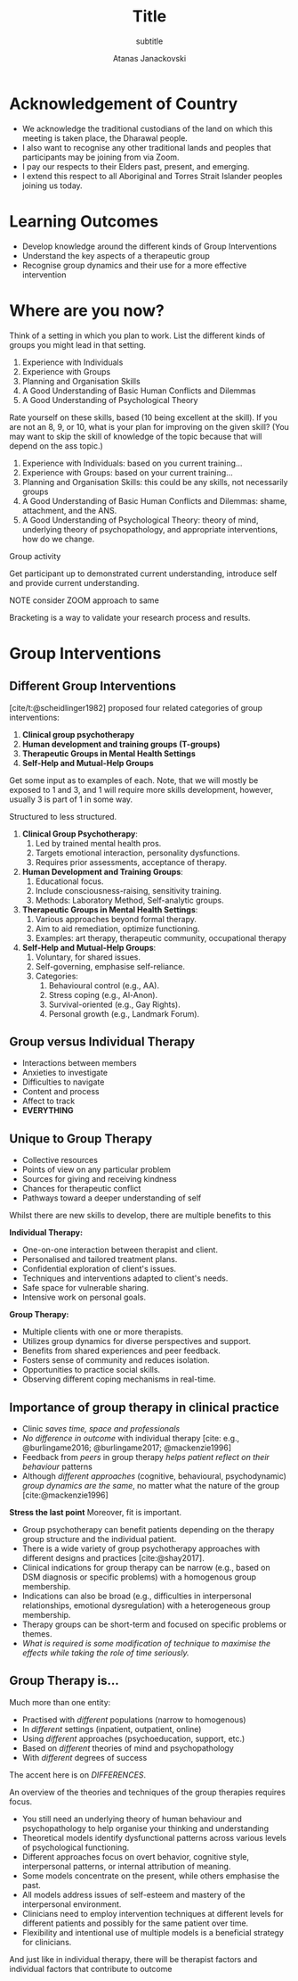 #+Title: Title
#+subtitle: subtitle
#+Author: Atanas Janackovski
#+Email: atanas@email.com
#+bibliography: /Users/atanas/.config/pandoc/MyLib.bib
#+cite_export: csl /Users/atanas/Zotero/styles/apa.csl
#+KEYWORDS: keywords
#+DESCRIPTION: description

#+OPTIONS: reveal_center:t reveal_progress:t reveal_history:nil reveal_control:t
#+OPTIONS: reveal_rolling_links:t reveal_keyboard:t reveal_overview:t num:nil
#+OPTIONS: toc:nil reveal_slide_number:c/t
# #+OPTIONS: reveal_title_slide:nil
#+OPTIONS: reveal_width:1400 reveal_height:1000
#+REVEAL_MARGIN: 0.04
#+REVEAL_MIN_SCALE: 0.2
#+REVEAL_MAX_SCALE: 3.0
#+REVEAL_THEME: dracula
#+REVEAL_HLEVEL: 2
#+REVEAL_HEAD_PREAMBLE: <meta name="description" content="lecture name">
#+REVEAL_POSTAMBLE: <p> Created by Atanas Janackovski. </p>
# #+REVEAL_TITLE_SLIDE_BACKGROUND: file:///Users/atanas/git/935_943-group_interventions/img/whale.jpg
#+REVEAL_TITLE_SLIDE: <h2>%t</h2><h3>%s</h3><br><br><h5>%a</h5>
#+REVEAL_ROOT: ./reveal.js
#+REVEAL_EXTRA_CSS: ./local.css
#+REVEAL_PLUGINS: (notes zoom)

# notes on citations
# https://orgmode.org/manual/Citations.html
# https://github.com/emacs-citar/citar/wiki/Org-cite

* Acknowledgement of Country

#+BEGIN_NOTES
- We acknowledge the traditional custodians of the land on which this meeting is
  taken place, the Dharawal people.
- I also want to recognise any other traditional lands and peoples that
  participants may be joining from via Zoom.
- I pay our respects to their Elders past, present, and emerging.
- I extend this respect to all Aboriginal and Torres Strait Islander peoples joining us today.
#+END_NOTES

* Learning Outcomes

- Develop knowledge around the different kinds of Group Interventions
- Understand the key aspects of a therapeutic group
- Recognise group dynamics and their use for a more effective intervention

* Where are you now?

Think of a setting in which you plan to work. List the different kinds of groups
you might lead in that setting.


1. Experience with Individuals
2. Experience with Groups
3. Planning and Organisation Skills
4. A Good Understanding of Basic Human Conflicts and Dilemmas
5. A Good Understanding of Psychological Theory


#+BEGIN_NOTES

Rate yourself on these skills, based (10 being excellent at the skill). If you are not
an 8, 9, or 10, what is your plan for improving on the given skill? (You may
want to skip the skill of knowledge of the topic because that will depend on the
ass topic.)


1. Experience with Individuals: based on you current training...
2. Experience with Groups: based on your current training...
3. Planning and Organisation Skills: this could be any skills, not necessarily groups
4. A Good Understanding of Basic Human Conflicts and Dilemmas: shame,
   attachment, and the ANS.
5. A Good Understanding of Psychological Theory: theory of mind, underlying
   theory of psychopathology, and appropriate interventions, how do we change.

Group activity

Get participant up to demonstrated current understanding, introduce self and
provide current understanding.

NOTE consider ZOOM approach to same

Bracketing is a way to validate your research process and results.

#+END_NOTES

* Group Interventions

** Different Group Interventions

[cite/t:@scheidlinger1982] proposed four related categories of group
interventions:

#+ATTR_REVEAL: :frag (grow grow none none) :frag_idx (2 1 3 4)
1. *Clinical group psychotherapy*
2. *Human development and training groups (T-groups)*
3. *Therapeutic Groups in Mental Health Settings*
4. *Self-Help and Mutual-Help Groups*

#+begin_notes
Get some input as to examples of each.
Note, that we will mostly be exposed to 1 and 3, and 1 will require more skills
development, however, usually 3 is part of 1 in some way.

Structured to less structured.

1. *Clinical Group Psychotherapy*:
   1. Led by trained mental health pros.
   2. Targets emotional interaction, personality dysfunctions.
   3. Requires prior assessments, acceptance of therapy.

2. *Human Development and Training Groups*:
   1. Educational focus.
   2. Include consciousness-raising, sensitivity training.
   3. Methods: Laboratory Method, Self-analytic groups.

3. *Therapeutic Groups in Mental Health Settings*:
   1. Various approaches beyond formal therapy.
   2. Aim to aid remediation, optimize functioning.
   3. Examples: art therapy, therapeutic community, occupational therapy

4. *Self-Help and Mutual-Help Groups*:
   1. Voluntary, for shared issues.
   2. Self-governing, emphasise self-reliance.
   3. Categories:
      1. Behavioural control (e.g., AA).
      2. Stress coping (e.g., Al-Anon).
      3. Survival-oriented (e.g., Gay Rights).
      4. Personal growth (e.g., Landmark Forum).
#+end_notes

** Group versus Individual Therapy

#+REVEAL_HTML: <div style="display: grid; grid-template-columns: 22% 78%;">
#+REVEAL_HTML:<DIV CLASS="VerticalText"><br><br><br><h2 style="color: white;"; class="r-fit-text">MORE</h2></DIV>

#+ATTR_REVEAL: :frag (none none none none none grow) :frag_idx (6 - - - - -)
- Interactions between members
- Anxieties to investigate
- Difficulties to navigate
- Content and process
- Affect to track
- *EVERYTHING*
#+REVEAL_HTML: </div>

** Unique to Group Therapy

#+REVEAL_HTML: <div style="display: grid; grid-template-columns: 22% 78%;">
#+REVEAL_HTML:<DIV CLASS="VerticalText"><br><br><br><h2 style="color: orange;"; class="r-fit-text">MORE</h2></DIV>

 - Collective resources
 - Points of view on any particular problem
 - Sources for giving and receiving kindness
 - Chances for therapeutic conflict
 - Pathways toward a deeper understanding of self
#+REVEAL_HTML: </div>

#+BEGIN_NOTES
Whilst there are new skills to develop, there are multiple benefits to this

*Individual Therapy:*
- One-on-one interaction between therapist and client.
- Personalised and tailored treatment plans.
- Confidential exploration of client's issues.
- Techniques and interventions adapted to client's needs.
- Safe space for vulnerable sharing.
- Intensive work on personal goals.

*Group Therapy:*
- Multiple clients with one or more therapists.
- Utilizes group dynamics for diverse perspectives and support.
- Benefits from shared experiences and peer feedback.
- Fosters sense of community and reduces isolation.
- Opportunities to practice social skills.
- Observing different coping mechanisms in real-time.
#+END_NOTES

** Importance of group therapy in clinical practice

- Clinic /saves time, space and professionals/
- /No difference in outcome/ with individual therapy [cite: e.g.,
  @burlingame2016; @burlingame2017; @mackenzie1996]
- Feedback from /peers/ in group therapy /helps patient reflect on their
  behaviour/ patterns
- Although /different approaches/ (cognitive, behavioural, psychodynamic) /group
  dynamics are the same/, no matter what the nature of the group
  [cite:@mackenzie1996]

#+BEGIN_NOTES
*Stress the last point* Moreover, fit is important.

- Group psychotherapy can benefit patients depending on the therapy group
  structure and the individual patient.
- There is a wide variety of group psychotherapy approaches with different
  designs and practices [cite:@shay2017].
- Clinical indications for group therapy can be narrow (e.g., based on DSM
  diagnosis or specific problems) with a homogenous group membership.
- Indications can also be broad (e.g., difficulties in interpersonal
  relationships, emotional dysregulation) with a heterogeneous group membership.
- Therapy groups can be short-term and focused on specific problems or themes.
- /What is required is some modification of technique to maximise the effects
  while taking the role of time seriously./
#+END_NOTES

** Group Therapy is...

Much more than one entity:

- Practised with /different/ populations (narrow to homogenous)
- In /different/ settings (inpatient, outpatient, online)
- Using /different/ approaches (psychoeducation, support, etc.)
- Based on /different/ theories of mind and psychopathology
- With /different/ degrees of success

The accent here is on /DIFFERENCES/.

#+REVEAL_HTML:<br>
#+REVEAL_HTML:<center><b>How can a clinician new to this modality navigate its diversity to develop their own approach to leading a group?
#+REVEAL_HTML:</b></center>

#+BEGIN_NOTES
An overview of the theories and techniques of the group therapies requires focus.

- You still need an underlying theory of human behaviour and psychopathology to
  help organise your thinking and understanding
- Theoretical models identify dysfunctional patterns across various levels of
  psychological functioning.
- Different approaches focus on overt behavior, cognitive style, interpersonal
  patterns, or internal attribution of meaning.
- Some models concentrate on the present, while others emphasise the past.
- All models address issues of self-esteem and mastery of the interpersonal
  environment.
- Clinicians need to employ intervention techniques at different levels for
  different patients and possibly for the same patient over time.
- Flexibility and intentional use of multiple models is a beneficial strategy
  for clinicians.

And just like in individual therapy, there will be therapist factors and
individual factors that contribute to outcome

#+END_NOTES
